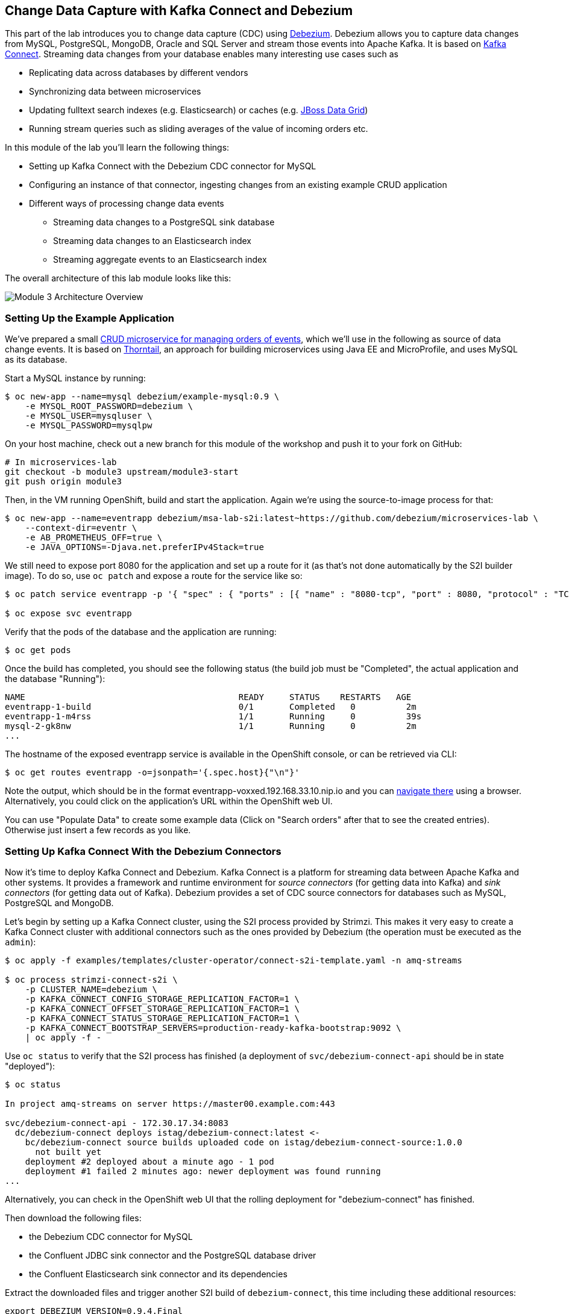 == Change Data Capture with Kafka Connect and Debezium
:imagesdir: ./images

This part of the lab introduces you to change data capture (CDC) using http://debezium.io/[Debezium].
Debezium allows you to capture data changes from MySQL, PostgreSQL, MongoDB, Oracle and SQL Server and stream those events into Apache Kafka.
It is based on https://kafka.apache.org/documentation/#connect[Kafka Connect].
Streaming data changes from your database enables many interesting use cases such as

* Replicating data across databases by different vendors
* Synchronizing data between microservices
* Updating fulltext search indexes (e.g. Elasticsearch) or caches (e.g. https://www.redhat.com/en/technologies/jboss-middleware/data-grid[JBoss Data Grid])
* Running stream queries such as sliding averages of the value of incoming orders etc.

In this module of the lab you'll learn the following things:

* Setting up Kafka Connect with the Debezium CDC connector for MySQL
* Configuring an instance of that connector, ingesting changes from an existing example CRUD application
* Different ways of processing change data events
** Streaming data changes to a PostgreSQL sink database
** Streaming data changes to an Elasticsearch index
** Streaming aggregate events to an Elasticsearch index

The overall architecture of this lab module looks like this:

image::debezium-demo.png[Module 3 Architecture Overview]

=== Setting Up the Example Application

We've prepared a small https://github.com/debezium/microservices-lab/tree/master/eventr[CRUD microservice for managing orders of events], which we'll use in the following as source of data change events.
It is based on https://thorntail.io/[Thorntail], an approach for building microservices using Java EE and MicroProfile, and uses MySQL as its database.

Start a MySQL instance by running:

[source, sh]
$ oc new-app --name=mysql debezium/example-mysql:0.9 \
    -e MYSQL_ROOT_PASSWORD=debezium \
    -e MYSQL_USER=mysqluser \
    -e MYSQL_PASSWORD=mysqlpw

On your host machine, check out a new branch for this module of the workshop and push it to your fork on GitHub:

[source, sh]
----
# In microservices-lab
git checkout -b module3 upstream/module3-start
git push origin module3
----

Then, in the VM running OpenShift, build and start the application.
Again we're using the source-to-image process for that:

[source,sh]
----
$ oc new-app --name=eventrapp debezium/msa-lab-s2i:latest~https://github.com/debezium/microservices-lab \
    --context-dir=eventr \
    -e AB_PROMETHEUS_OFF=true \
    -e JAVA_OPTIONS=-Djava.net.preferIPv4Stack=true
----

We still need to expose port 8080 for the application and set up a route for it
(as that's not done automatically by the S2I builder image).
To do so, use `oc patch` and expose a route for the service like so:

[source,sh]
----
$ oc patch service eventrapp -p '{ "spec" : { "ports" : [{ "name" : "8080-tcp", "port" : 8080, "protocol" : "TCP", "targetPort" : 8080 }] } } }'

$ oc expose svc eventrapp
----

Verify that the pods of the database and the application are running:

[source,sh]
----
$ oc get pods
----

Once the build has completed, you should see the following status
(the build job must be "Completed", the actual application and the database "Running"):

[source,sh]
----
NAME                                          READY     STATUS    RESTARTS   AGE
eventrapp-1-build                             0/1       Completed   0          2m
eventrapp-1-m4rss                             1/1       Running     0          39s
mysql-2-gk8nw                                 1/1       Running     0          2m
...
----

The hostname of the exposed eventrapp service is available in the OpenShift console, or can be retrieved via CLI:

[source]
$ oc get routes eventrapp -o=jsonpath='{.spec.host}{"\n"}'

Note the output, which should be in the format eventrapp-voxxed.192.168.33.10.nip.io and you can http://eventrapp-voxxed.192.168.33.10.nip.io[navigate there] using a browser.
Alternatively, you could click on the application's URL within the OpenShift web UI.

You can use "Populate Data" to create some example data (Click on "Search orders" after that to see the created entries).
Otherwise just insert a few records as you like.

=== Setting Up Kafka Connect With the Debezium Connectors

Now it's time to deploy Kafka Connect and Debezium.
Kafka Connect is a platform for streaming data between Apache Kafka and other systems.
It provides a framework and runtime environment for _source connectors_ (for getting data into Kafka)
and _sink connectors_ (for getting data out of Kafka).
Debezium provides a set of CDC source connectors for databases such as MySQL, PostgreSQL and MongoDB.

Let's begin by setting up a Kafka Connect cluster,
using the S2I process provided by Strimzi.
This makes it very easy to create a Kafka Connect cluster with additional connectors such as the ones provided by Debezium (the operation must be executed as the `admin`):

[source]
----
$ oc apply -f examples/templates/cluster-operator/connect-s2i-template.yaml -n amq-streams

$ oc process strimzi-connect-s2i \
    -p CLUSTER_NAME=debezium \
    -p KAFKA_CONNECT_CONFIG_STORAGE_REPLICATION_FACTOR=1 \
    -p KAFKA_CONNECT_OFFSET_STORAGE_REPLICATION_FACTOR=1 \
    -p KAFKA_CONNECT_STATUS_STORAGE_REPLICATION_FACTOR=1 \
    -p KAFKA_CONNECT_BOOTSTRAP_SERVERS=production-ready-kafka-bootstrap:9092 \
    | oc apply -f -
----

Use `oc status` to verify that the S2I process has finished
(a deployment of `svc/debezium-connect-api` should be in state "deployed"):

[source]
----
$ oc status

In project amq-streams on server https://master00.example.com:443

svc/debezium-connect-api - 172.30.17.34:8083
  dc/debezium-connect deploys istag/debezium-connect:latest <-
    bc/debezium-connect source builds uploaded code on istag/debezium-connect-source:1.0.0
      not built yet
    deployment #2 deployed about a minute ago - 1 pod
    deployment #1 failed 2 minutes ago: newer deployment was found running
...
----

Alternatively, you can check in the OpenShift web UI that the rolling deployment for "debezium-connect" has finished.

Then download the following files:

* the Debezium CDC connector for MySQL
* the Confluent JDBC sink connector and the PostgreSQL database driver
* the Confluent Elasticsearch sink connector and its dependencies

Extract the downloaded files and trigger another S2I build of `debezium-connect`, this time including these additional resources:

[source,sh]
----
export DEBEZIUM_VERSION=0.9.4.Final
mkdir -p plugins && cd plugins && \
curl http://central.maven.org/maven2/io/debezium/debezium-connector-mysql/$DEBEZIUM_VERSION/debezium-connector-mysql-$DEBEZIUM_VERSION-plugin.tar.gz | tar xz; \
curl http://central.maven.org/maven2/io/debezium/debezium-connector-postgres/$DEBEZIUM_VERSION/debezium-connector-postgres-$DEBEZIUM_VERSION-plugin.tar.gz | tar xz; \
mkdir confluent-jdbc-sink && cd confluent-jdbc-sink && \
curl -O http://central.maven.org/maven2/org/postgresql/postgresql/42.2.2/postgresql-42.2.2.jar && \
curl -O http://packages.confluent.io/maven/io/confluent/kafka-connect-jdbc/5.0.0/kafka-connect-jdbc-5.0.0.jar && \
cd .. && \
mkdir confluent-es-sink && cd confluent-es-sink && \
curl -sO http://packages.confluent.io/maven/io/confluent/kafka-connect-elasticsearch/5.0.0/kafka-connect-elasticsearch-5.0.0.jar && \
curl -sO http://central.maven.org/maven2/io/searchbox/jest/2.0.0/jest-2.0.0.jar && \
curl -sO http://central.maven.org/maven2/org/apache/httpcomponents/httpcore-nio/4.4.4/httpcore-nio-4.4.4.jar && \
curl -sO http://central.maven.org/maven2/org/apache/httpcomponents/httpclient/4.5.1/httpclient-4.5.1.jar && \
curl -sO http://central.maven.org/maven2/org/apache/httpcomponents/httpasyncclient/4.1.1/httpasyncclient-4.1.1.jar && \
curl -sO http://central.maven.org/maven2/org/apache/httpcomponents/httpcore/4.4.4/httpcore-4.4.4.jar && \
curl -sO http://central.maven.org/maven2/commons-logging/commons-logging/1.2/commons-logging-1.2.jar && \
curl -sO http://central.maven.org/maven2/commons-codec/commons-codec/1.9/commons-codec-1.9.jar && \
curl -sO http://central.maven.org/maven2/org/apache/httpcomponents/httpcore/4.4.4/httpcore-4.4.4.jar && \
curl -sO http://central.maven.org/maven2/io/searchbox/jest-common/2.0.0/jest-common-2.0.0.jar && \
curl -sO http://central.maven.org/maven2/com/google/code/gson/gson/2.4/gson-2.4.jar && \
cd .. && \
oc start-build debezium-connect --from-dir=. --follow && \
cd ..
----

You should see an output like this:

[source]
----
Uploading directory "." as binary input for the build ...
build "debezium-connect-2" started
Receiving source from STDIN as archive ...
Assembling plugins into custom plugin directory /tmp/kafka-plugins
Moving plugins to /tmp/kafka-plugins
Pushing image docker-registry.default.svc:5000/l1099-kafka/debezium-connect:latest ...
Pushed 6/9 layers, 67% complete
Pushed 7/9 layers, 78% complete
Pushed 8/9 layers, 89% complete
Pushed 9/9 layers, 100% complete
Push successful
----

Use `oc get pods` again to verify that Kafka Connect is running:

[source,sh]
----
$ oc get pods

NAME                                          READY     STATUS    RESTARTS   AGE
debezium-connect-3-mpscv                      1/1       Running     0          1m
...
----

Once that's the case, register an instance of the Debezium MySQL connector using the REST API of Kafka Connect:

[source]
----
$ oc exec -c kafka -i production-ready-kafka-0 -- curl -s  -w "\n" -X POST \
    -H "Accept:application/json" \
    -H "Content-Type:application/json" \
    http://debezium-connect-api:8083/connectors -d @- <<'EOF'

{
    "name": "inventory-connector",
    "config": {
        "connector.class": "io.debezium.connector.mysql.MySqlConnector",
        "tasks.max": "1",
        "database.hostname": "mysql",
        "database.port": "3306",
        "database.user": "debezium",
        "database.password": "dbz",
        "database.server.id": "184054",
        "database.server.name": "dbserver1",
        "database.whitelist": "inventory",
        "database.history.kafka.bootstrap.servers": "production-ready-kafka-bootstrap:9092",
        "database.history.kafka.topic": "schema-changes.inventory",
        "transforms": "route",
        "transforms.route.type": "org.apache.kafka.connect.transforms.RegexRouter",
        "transforms.route.regex": "([^.]+)\\.([^.]+)\\.([^.]+)",
        "transforms.route.replacement": "$3"
    }
}
EOF
----

This sets up an instance of Debezium's `io.debezium.connector.mysql.MySqlConnector` class,
using the given credentials.
By specifying the `database.whitelist` option (or, on a more fine-grained level, `table.whitelist`), we can narrow down the set of captured tables.

Kafka Connect’s log file should contain messages regarding execution of initial snapshot (look for log messages like "INFO Step 1 ..."):

[source,sh]
----
$ oc logs $(oc get pods -o name -l strimzi.io/name=debezium-connect)
----

You can examine CDC messages in Kafka using the console consumer (use Ctrl + C to exit the tool):

[source]
----
$ oc exec -c zookeeper -it production-ready-zookeeper-0 -- /opt/kafka/bin/kafka-console-consumer.sh \
   --bootstrap-server production-ready-kafka-bootstrap:9092 \
   --from-beginning \
   --property print.key=true \
   --topic EventrOrder
----

At this point you should see messages originating from the initial snapshot performed by the connector.

Note that by default topic names follow the pattern "<db server name>.<db name>.<table name>".
By means of the `RegexRouter` in the connector configuration we've changed that so that the topic name is just the unqualified table name.
You should see messages comprising of a key and a value like the following (formatted for the sake readability),
representing the `Order` records as per the initial snapshot.

Key:

[source]
----
{
    "schema": {
        "type": "struct",
        "fields": [
            {
                "type": "int32",
                "optional": false,
                "field": "id"
            }
        ],
        "optional": false,
        "name": "dbserver1.inventory.EventrOrder.Key"
    },
    "payload": {
        "id": 4
    }
}
----

Value:

[source]
----
{
    "schema": {
        "type": "struct",
        "fields": [
            {
                "type": "struct",
                "fields": [
                    {
                        "type": "int32",
                        "optional": false,
                        "field": "id"
                    },
                    {
                        "type": "string",
                        "optional": true,
                        "field": "customer"
                    },
                    {
                        "type": "int32",
                        "optional": false,
                        "name": "io.debezium.time.Date",
                        "version": 1,
                        "field": "order_date"
                    },
                    {
                        "type": "bytes",
                        "optional": false,
                        "name": "org.apache.kafka.connect.data.Decimal",
                        "version": 1,
                        "parameters": {
                            "scale": "2",
                            "connect.decimal.precision": "19"
                        },
                        "field": "payment"
                    },
                    {
                        "type": "int32",
                        "optional": false,
                        "field": "event_id"
                    }
                ],
                "optional": true,
                "name": "dbserver1.inventory.EventrOrder.Value",
                "field": "before"
            },
            {
                "type": "struct",
                "fields": [
                    {
                        "type": "int32",
                        "optional": false,
                        "field": "id"
                    },
                    {
                        "type": "string",
                        "optional": true,
                        "field": "customer"
                    },
                    {
                        "type": "int32",
                        "optional": false,
                        "name": "io.debezium.time.Date",
                        "version": 1,
                        "field": "order_date"
                    },
                    {
                        "type": "bytes",
                        "optional": false,
                        "name": "org.apache.kafka.connect.data.Decimal",
                        "version": 1,
                        "parameters": {
                            "scale": "2",
                            "connect.decimal.precision": "19"
                        },
                        "field": "payment"
                    },
                    {
                        "type": "int32",
                        "optional": false,
                        "field": "event_id"
                    }
                ],
                "optional": true,
                "name": "dbserver1.inventory.EventrOrder.Value",
                "field": "after"
            },
            {
                "type": "struct",
                "fields": [
                    {
                        "type": "string",
                        "optional": true,
                        "field": "version"
                    },
                    {
                        "type": "string",
                        "optional": false,
                        "field": "name"
                    },
                    {
                        "type": "int64",
                        "optional": false,
                        "field": "server_id"
                    },
                    {
                        "type": "int64",
                        "optional": false,
                        "field": "ts_sec"
                    },
                    {
                        "type": "string",
                        "optional": true,
                        "field": "gtid"
                    },
                    {
                        "type": "string",
                        "optional": false,
                        "field": "file"
                    },
                    {
                        "type": "int64",
                        "optional": false,
                        "field": "pos"
                    },
                    {
                        "type": "int32",
                        "optional": false,
                        "field": "row"
                    },
                    {
                        "type": "boolean",
                        "optional": true,
                        "default": false,
                        "field": "snapshot"
                    },
                    {
                        "type": "int64",
                        "optional": true,
                        "field": "thread"
                    },
                    {
                        "type": "string",
                        "optional": true,
                        "field": "db"
                    },
                    {
                        "type": "string",
                        "optional": true,
                        "field": "table"
                    },
                    {
                        "type": "string",
                        "optional": true,
                        "field": "query"
                    }
                ],
                "optional": false,
                "name": "io.debezium.connector.mysql.Source",
                "field": "source"
            },
            {
                "type": "string",
                "optional": false,
                "field": "op"
            },
            {
                "type": "int64",
                "optional": true,
                "field": "ts_ms"
            }
        ],
        "optional": false,
        "name": "dbserver1.inventory.EventrOrder.Envelope"
    },
    "payload": {
        "before": null,
        "after": {
            "id": 4,
            "customer": "Bob Smith",
            "order_date": 17829,
            "payment": "F28=",
            "event_id": 1
        },
        "source": {
            "version": "0.8.3.Final",
            "name": "dbserver1",
            "server_id": 223344,
            "ts_sec": 1540457930,
            "gtid": null,
            "file": "mysql-bin.000003",
            "pos": 101280,
            "row": 0,
            "snapshot": false,
            "thread": 182,
            "db": "inventory",
            "table": "EventrOrder",
            "query": null
        },
        "op": "c",
        "ts_ms": 1540457964571
    }
}
----

Message key and value use JSON (the binary Avro format could be used alternatively),
and both contain a payload as well as a schema describing the structure of the payload.

The key's payload resembles the primary key of the represented record.
The value's payload contains information of

* the old state of the changed row (`before`, which is null in the case of an insert or record created during snapshotting)
* the new state of the changed row (`after`)
* metadata such as the table and database name, a timestamp etc.

If you now use the web app to insert, update or delete records while keeping the console consumer running, you'll see how corresponding CDC messages arrive in the topic.

Using the Kafka Connect REST API, you also can query the list of connectors, query the status of a given connector, delete a connector and more:

[source]
----
# List all connectors
$ oc exec -c kafka -i production-ready-kafka-0 -- curl -w "\n" -s -X GET \
    -H "Accept:application/json" \
    -H "Content-Type:application/json" \
    http://debezium-connect-api:8083/connectors
----

[source]
----
# Get status of "inventory-connector"
$ oc exec -c kafka -i production-ready-kafka-0 -- curl -w "\n" -s -X GET \
    -H "Accept:application/json" \
    -H "Content-Type:application/json" \
    http://debezium-connect-api:8083/connectors/inventory-connector/status
----

[source]
----
# Restart "inventory-connector"
$ oc exec -c kafka -i production-ready-kafka-0 -- curl -w "\n" -s -X POST \
    -H "Accept:application/json" \
    -H "Content-Type:application/json" \
    http://debezium-connect-api:8083/connectors/inventory-connector/restart
----

[source]
----
# Delete "inventory-connector" (don't run it, as we'll still need the connector in the following)
$ oc exec -c kafka -i production-ready-kafka-0 -- curl -w "\n" -s -X DELETE \
    -H "Accept:application/json" \
    -H "Content-Type:application/json" \
    http://debezium-connect-api:8083/connectors/inventory-connector
----

=== Processing Change Data Events

Examining change events in the Kafka console is a good first step,
but eventually we'd like to consume the events in a more meaningful way.

In the following different ways for consuming events are explored.
You can choose the one you are most interested in or walk through all the alternatives,
as your preference.

==== Streaming Data Changes to a PostgreSQL Sink Database

To stream data changes into another database, no manual programming effort is needed.
Instead, the Confluent JDBC sink connector for Kafka Connect can be used to data into a target database.

So let's set up another database (PostgreSQL in this case) and stream the data changes there.

[source]
----
$ oc new-app \
    -e POSTGRESQL_USER=postgresuser \
    -e POSTGRESQL_PASSWORD=postgrespw \
    -e POSTGRESQL_DATABASE=inventory \
    centos/postgresql-95-centos7
----

Once the database has started (use `oc get pods` to verify that PostgreSQL is running), register an instance of the https://docs.confluent.io/current/connect/kafka-connect-jdbc/sink-connector/index.html[Kafka Connect JDBC sink connector].
This connector can be used to propagate Kafka messages to relational databases via JDBC:

[source]
----
$ oc exec -c kafka -i production-ready-kafka-0 -- curl  -w "\n" -s -X POST \
    -H "Accept:application/json" \
    -H "Content-Type:application/json" \
    http://debezium-connect-api:8083/connectors -d @- <<'EOF'
{
    "name": "jdbc-sink",
    "config": {
        "connector.class": "io.confluent.connect.jdbc.JdbcSinkConnector",
        "tasks.max": "1",
        "topics": "EventrOrder",
        "connection.url": "jdbc:postgresql://postgresql-95-centos7:5432/inventory?user=postgresuser&password=postgrespw",
        "transforms": "unwrap",
        "transforms.unwrap.type": "io.debezium.transforms.UnwrapFromEnvelope",
        "auto.create": "true",
        "insert.mode": "upsert",
        "pk.fields": "id",
        "pk.mode": "record_value"
    }
}
EOF
----

This sets up an an instance of `io.confluent.connect.jdbc.JdbcSinkConnector`,
listening to the `EventrOrder` topic and streaming all data changes to the given database connection.
As this sink connector just expects the effective state of changed rows
(i.e. the "after" part from the Debezium data change messages),
only this part is extracted using Debezium's `UnwrapFromEnvelope` SMT (single message transform).

With the sink connector being set up, we can take a look into the PostgreSQL database and see how the table changes are propgated there.
Get a shell on the pod of the PostgreSQL service:

[source,sh]
----
$ oc rsh $(oc get pods -o name -l app=postgresql-95-centos7)
----

Run a query to get all records from the table corresponding to the monitored topic:

[source,sh]
----
psql -U postgresuser inventory -c 'select * from "EventrOrder"'
----

As you alter records in the source web application,
you'll see how the table in PostgreSQL gets updated accordingly, if you re-execute the query.
Note that `DELETE` operations currently cannot be propagated, as they are not yet supported by the JDBC sink connector.
Debezium provides a solution for that by allowing deletes to be rewritten into updates of a logical "deleted" field in emitted messages.
This can then be used to delete all records in the sink database e.g. using a batch job.

To leave the shell on the PostgreSQL pod, run:

[source]
----
exit
----

==== Streaming Change Events To Elasticsearch

The beauty of using Apache Kafka for streaming change events is its flexibility.
As the topics are persistent, additional consumers can come up which have not been known when data changes originally occurred.

As an example, lets stream the `EvntrOrder` events to Elasticsearch now, too, making them available to the powerful fulltext search capabilities.

Set up a single Elasticsearch node
(it'd be a complete cluster in production, but a single node is fine for the purposes of this lab)
and expose it as a service:

[source]
----
$ oc new-app -e ES_JAVA_OPTS="-Xms512m -Xmx512m" elasticsearch:6.4.2
$ oc expose svc/elasticsearch
----

Create a configuration file for Elasticsearch:

[source]
----
$ cat > elasticsearch.yml << EOF
cluster.name: docker-cluster123
network.host: 0.0.0.0
discovery.zen.minimum_master_nodes: 1
discovery.type: single-node
EOF
----

And make its contents available as a config map:

[source]
----
$ oc create configmap es-config --from-file=elasticsearch.yml
----

Finally, the config map contents can be exposed to the Elasticsearch container using a volume:

[source]
----
$ oc set volumes dc/elasticsearch --overwrite --add \
  -t configmap \
  -m /usr/share/elasticsearch/config/elasticsearch.yml \
  --sub-path=elasticsearch.yml \
  --name=es-config \
  --configmap-name=es-config
----

This triggers a restart of the Elasticsearch node; once it's up again (use `oc get pods` to verify),
it's time to register an instance of the Elasticsearch sink connector:

[source]
----
$ oc exec -c kafka -i production-ready-kafka-0 -- curl -X POST -s -w "\n" \
    -H "Accept:application/json" \
    -H "Content-Type:application/json" \
    http://debezium-connect-api:8083/connectors -d @- <<'EOF'
{
    "name": "elastic-sink",
    "config": {
        "connector.class": "io.confluent.connect.elasticsearch.ElasticsearchSinkConnector",
        "tasks.max": "1",
        "topics": "EventrOrder",
        "connection.url": "http://elasticsearch:9200",
        "key.ignore": "false",
        "type.name": "order",
        "behavior.on.null.values" : "delete",
        "topic.index.map" : "EventrOrder:eventrorder",
        "transforms": "unwrap,key",
        "transforms.unwrap.type": "io.debezium.transforms.UnwrapFromEnvelope",
        "transforms.key.type": "org.apache.kafka.connect.transforms.ExtractField$Key",
        "transforms.key.field": "id"
    }
}
EOF
----

This listens to the `EventrOrder` topic and pushes corresponding index updates to Elasticsearch.
As index names must be lower-cased, the topic is named to the "eventrorder" index name.
The `UnwrapFromEnvelope` transformation is used to extract only the "after" state from Debezium's change events.
Using the `ExtractField` transformation we make sure that the original record id is used as the document id in Elasticsearch.

If the connector is deployed, you can query the index via its REST API.

Get its URL by executing:

[source]
$ oc get routes elasticsearch -o=jsonpath='{.spec.host}{"\n"}'

Open that URL in a browser, it should be in the form http://elasticsearch-voxxed.192.168.33.10.nip.io/.

To browse the contents of the `eventrorder` index, go to http://elasticsearch-voxxed.192.168.33.10.nip.io/eventrorder/_search?pretty.
Alternatively, you can use curl to do so:

[source]
$ oc exec -i production-ready-kafka-0 -- curl -s -X GET "elasticsearch:9200/eventrorder/_search?pretty"

Again create or update a few orders in the event application and you'll see how the Elasticsearch index is updated based on that.

To wrap up this section and make room for more explorations,
remove all the applications created during this part of the lab:

[source]
$ oc delete all -l app=eventrapp
$ oc delete all -l app=elasticsearch
$ oc delete all -l app=postgresql-95-centos7
$ oc delete all -l app=mysql

==== Explicit Event Structure with the Outbox Pattern

In this section we'll have a look at leveraging change data capture for the purposes of data exchange between microservices.
Typically, microservices don't exist in isolation but require data managed by other services in order to perform their tasks.
One common example are two microservices for processing purchase orders and handling shipments for such orders:
the shipment service will require the data on purchase orders managed by the order service.

There are different ways how the order service can notify the shipment service about new or updated orders;
for instance it could invoke a REST API provided by the shipment service.
This raises issues in terms of availability, though; if the shipment service cannot be reached,
the order service either cannot proceed at all or it will have to implement some kind of buffering of the API requests,
waiting until the shipment service becomes available again.

These issues are avoided by using asynchronous communication.
If the order service sends messages via a broker such as Apache Kafka,
it is not impacted by any downtimes of the shipment service.
As the order service will need to persist any incoming orders in its own local database, though,
it cannot directly send messages to Apache Kafka, as that would get us back to the "dual write" issues discussed in the previous module.
Also the service would now be tied to the availability of Kafka itself.

So what could an alternative be?
Change data capture shows a way out.
By streaming changes out of the order service's database,
all these issues are circumvented: the only resource that the order service relies on synchronously,
is its own database.
Now streaming changes of the services business tables (e.g. the table containing purchase orders)
might raise concerns about exposing implementation details to downstream consumers.
If for instance a column type changes, any consuming services will have to adjust accordingly in order to process the corresponding change events.
This is where the outbox pattern comes in: the idea is that the order service updates its actual busines tables
and at the same time *also* inserts an event record into a special "outbox" table within the same database.
These two actions happen within one transaction, so consistency is ensured.
Then change data capture and Debezium are used to capture only the changes (new entries) in this outbox table.
Via Apache Kafka, these events will be propagated to any consumers asynchronously, in a eventually consistent fashion.
The structure of the events (e.g. a JSON payload) is part of the order service's public API,
so great take care should be taken when altering their format.

In the following let's take a look how the outbox pattern can be implemented with Debezium.
This image shows an overview of the overall design:

TODO: update image
image::local_view_materialization.png[Local View Materalization]

Let's begin by setting up an instance of Postgres as the database for the order service.
For this, we need a dedicated service account which will be used to run the database container
(that's required due to the way the Postgres image handles file permissions internally):

[source]
$ oc create sa debezium -n amq-streams
$ oc adm policy add-scc-to-user anyuid system:serviceaccount:amq-streams:debezium

Then we can set up a new instance of Postgres:

[source]
$ oc new-app --name=postgresql debezium/example-postgres:0.9 \
    -e POSTGRES_USER=postgresuser \
    -e POSTGRES_PASSWORD=postgrespw \
    -e POSTGRES_DB=orderdb

And make it use the previously set up service account:

[source]
$ oc patch dc/postgresql --type merge -p '{ "spec" : { "template" : { "spec" : { "serviceAccountName" : "debezium" } } } }'

Once the database pod is up and running, we can deploy an instance of an example order service provided for this lab.
It is a Java EE application running on WildFly.
OpenShift comes with s2i support for WildFly, too, so it's very easy to deploy the service:

[source,sh]
----
$ oc new-app --name=orderservice openshift/wildfly-160-centos7:latest~https://github.com/gunnarmorling/microservices-lab \
    --context-dir=outbox/order-service \
    -e AB_PROMETHEUS_OFF=true \
    -e JAVA_OPTIONS=-Djava.net.preferIPv4Stack=true \
    -e POSTGRESQL_DATABASE=orderdb \
    -e POSTGRESQL_USER=postgresuser \
    -e POSTGRESQL_PASSWORD=postgrespw \
    -e POSTGRESQL_DATASOURCE=OrderDS
----

This uses the WildFly 16 s2i builder image to produce a deployment for a project from the given git repository.
It also sets up a datasource named "OrderDS" which makes the previously set up Postgres database available to the application.

Now let's take a look at how the order service application creates the events in the outbox table.
The relevant code lives in the OrderService class, with the `addOrder()` method looking like so:

[source,java]
----
@Transactional
public PurchaseOrder addOrder(PurchaseOrder order) {
    order = entityManager.merge(order);

    event.fire(OrderCreatedEvent.of(order));
    event.fire(InvoiceCreatedEvent.of(order));

    return order;
}
----

This uses the JPA entity manager to persist a new purchase order;
at the same time it creates two events derived from this order:
one representing the creation of this purchase order and another one representing the creation of a corresponding invoice.
These events are processed synchronously as part of the same transaction.
They are handled by the EventSender class, which observes all event types derived from `ExportedEvent` and serializes them into the "outbox" table:

[source,java]
----
@ApplicationScoped
public class EventSender {

    @PersistenceContext
    private EntityManager entityManager;

    public void onExportedEvent(@Observes ExportedEvent event) {
        OutboxEvent outboxEvent = new OutboxEvent(
                event.getAggregateType(),
                event.getAggregateId(),
                event.getType(),
                event.getPayload(),
                event.getTimestamp()
        );

        entityManager.persist(outboxEvent);
    }
}
----

The order service provides a REST API for placing purchase orders.
So let's invoke this API to create an order and examine the corresponding database entries.

[source]
----
$ oc exec -c kafka -i production-ready-kafka-0 -- curl -X POST -s -w "\n" \
    -H "Accept:application/json" \
    -H "Content-Type:application/json" \
    http://orderservice:8080/rest/orders -d @- <<'EOF'
    {
        "customerId" : "123",
        "orderDate" : "2019-01-31T12:13:01",
        "lineItems" : [
            {
                "item" : "Debezium in Action",
                "quantity" : 2,
                "totalPrice" : 39.98
            },
            {
                "item" : "Debezium for Dummies",
                "quantity" : 1,
                "totalPrice" : 29.99
            }
        ]
    }
EOF
----

Once the order has been created, get a shell in the Postgres container:

[source,sh]
----
$ oc rsh $(oc get pods -o name -l app=postgresql)
----

Then use _psql_ to get all records from the `purchaseorder` and `outboxevent` tables:

[source,sh]
----
psql -U postgresuser orderdb -c 'select * from "purchaseorder"'
psql -U postgresuser orderdb -c 'select * from "outboxevent"'
----

The structure of the latter one is interesting in particular.
It has the following columns:

* `id`: unique id of each message; can be used by consumers to detect any duplicate events, e.g. when restarting to read messages after a failure.
Generated when creating a new event.
* `aggregatetype`: the type of the _aggregate root_ to which a given event is related;
the idea being, leaning on the same concept of domain-driven design,
that exported events should refer to an aggregate
(https://martinfowler.com/bliki/DDD_Aggregate.html["a cluster of domain objects that can be treated as a single unit"]),
where the aggregate root provides the sole entry point for accessing any of the entities within the aggregate.
This could for instance be "purchase order" or "customer".
+
This value will be used to route events to corresponding topics in Kafka,
so there'd be a topic for all events related to purchase orders,
one topic for all customer-related events etc.
Note that also events pertaining to a child entity contained within one such aggregate should use that same type.
So e.g. an event representing the cancelation of an individual order line
(which is part of the purchase order aggregate)
should also use the type of its aggregate root, "order",
ensuring that also this event will go into the "order" Kafka topic.
* `aggregateid`: the id of the aggregate root that is affected by a given event; this could for instance be the id of a purchase order or a customer id;
Similar to the aggregate type, events pertaining to a sub-entity contained within an aggregate should use the id of the containing aggregate root,
e.g. the purchase order id for an order line cancelation event.
This id will be used as the key for Kafka messages later on.
That way, all events pertaining to one aggregate root or any of its contained sub-entities will go into the same partition of that Kafka topic,
which ensures that consumers of that topic will consume all the events related to one and the same aggregate in the exact order as they were produced.
* `type`: the type of event, e.g. "Order Created" or "Order Line Canceled". Allows consumers to trigger suitable event handlers.
* `payload`: a JSON structure with the actual event contents, e.g. containing a purchase order, information about the purchaser, contained order lines, their price etc.

Now it's time to set up an instance of Debezium's Postgres connector for exporting the events from the outbox table to Apache Kafka:

[source,sh]
----
$ oc exec -c kafka -i production-ready-kafka-0 -- curl -s -X PUT -w "\n" \
    -H "Accept:application/json" \
    -H "Content-Type:application/json" \
    http://debezium-connect-api:8083/connectors/outbox-connector/config -d @- <<'EOF'

    {
        "connector.class": "io.debezium.connector.postgresql.PostgresConnector",
        "tasks.max": "1",
        "database.hostname": "postgresql",
        "database.port": "5432",
        "database.user": "postgresuser",
        "database.password": "postgrespw",
        "database.dbname" : "orderdb",
        "database.server.name": "dbserver1",
        "schema.whitelist": "public",
        "table.whitelist" : "public.outboxevent",
        "tombstones.on.delete" : "false",
        "transforms" : "outbox",
        "transforms.outbox.type" : "io.debezium.transforms.outbox.EventRouter",
        "transforms.outbox.route.topic.replacement" : "${routedByValue}.events",
        "transforms.outbox.table.field.event.timestamp" : "timestamp"
    }
EOF
----

Besides the configuration parts we've seen before (database host name, credentials, table whitelist etc.),
there's a special SMT `EventRouter` applied.
This one comes with Debezium and serves the purpose for routing the events from an outbox table to specific topics.
It can be configured in many ways, but here we're using the default configuration mostly.
By default, the value from the `aggregatetype` column is used for topic routing.
By means of the `transforms.outbox.route.topic.replacement` option, the values from this column ("order", "customer" are used to derive topic names ("order.events", "customer.events").
The value from the `aggregateid` column is used as the message key,
ensuring that all events in one topic pertaining to the same entity (order, customer etc.) will go to the same partition of the corresponding Kafka topic.
If needed, the SMT could be configured to make us of other column for these purposes.

With the connector being deployed, we can take a look at the `order.events` topic:

[source]
oc exec -c zookeeper -it production-ready-zookeeper-0 -- /opt/kafka/bin/kafka-console-consumer.sh \
   --bootstrap-server production-ready-kafka-bootstrap:9092 \
   --from-beginning \
   --property print.key=true \
   --topic order.events

Note how the event payload is a string-ified JSON, i.e. the event structure is opaque to the schema of the message in Kafka.

TODO: show event consumer

[source]
$ oc new-app --name=shipmentdb mariadb/server \
    -e MARIADB_USER=mariadbuser \
    -e MARIADB_PASSWORD=mariadbpw \
    -e MARIADB_DATABASE=shipmentdb \
    -e MARIADB_RANDOM_ROOT_PASSWORD=true

==== Bonus: Programmatically Consuming Data Change Events

If you still got some time left, let's explore how to programmatically consume the data change events produced by Debezium.
I.e. not only Kafka Connect sink connectors can be used to consume the events, but you also can do so quite easily using a custom Java application and the Kafka consumer API.

As an example consider a microservice that needs (parts of) another service's data in order to perform its tasks.
That second service could subscribe to the data changes of the first one one,
apply some transformations, filtering etc. before persisting the first service's data in its own database.
That way it will be able to perform its tasks, without performing any sorts of synchronous requests to the first microservice.

As a starting point we've prepared another Thorntail application that consumes the events from the `EventrOrder` topic:

[source,sh]
----
$ oc new-app --name=cdc-consumer-app debezium/msa-lab-s2i:latest~https://github.com/<your fork>/microservices-lab.git#module3 \
    --context-dir=debezium-thorntail-demo \
    -e MYSQL_DATABASE=inventory \
    -e AB_PROMETHEUS_OFF=true \
    -e KAFKA_SERVICE_HOST=production-ready-kafka-bootstrap \
    -e KAFKA_SERVICE_PORT=9092 \
    -e JAVA_OPTIONS=-Djava.net.preferIPv4Stack=true \
    -e ORDER_TOPIC_NAME=EventrOrder

# Expose port 8080
$ oc patch service cdc-consumer-app -p '{ "spec" : { "ports" : [{ "name" : "8080-tcp", "port" : 8080, "protocol" : "TCP", "targetPort" : 8080 }] } } }'

# Expose service
$ oc expose svc cdc-consumer-app
----

There are two message consumers, _debezium-thorntail-demo/src/main/java/com/example/dbzdemo/SysoutChangeEventHandler.java_ and _debezium-thorntail-demo/src/main/java/com/example/dbzdemo/ws/WebSocketChangeEventHandler.java_.
They are implemented using the Kafka CDI extension we've already seen in part two.
The former simply prints out every message it receives.
The latter propagates each received event to connect browsers via WebSockets.

Once the application is running (use `oc get pods` to verify), you can observe how the two handlers react to the change events.
For the former, check out the logs:

[source,sh]
----
$ oc logs $(oc get pods -o name -l app=cdc-consumer-app)
----

For the latter, get the URL of the exposed service:
[source]
$ oc get routes cdc-consumer-app -o=jsonpath='{.spec.host}{"\n"}'

Open that URL in a browser, it should be in the form http://cdc-consumer-app-voxxed.192.168.33.10.nip.io/.

Modify some entries in the "eventr" application and observe how the change events are propagated to the other browser window via WebSockets in near-realtime.

If you like, play a bit with the consumer application and adjust it to your requirements.

==== Environment cleanup

After you complete all modules in this exercise then you can clean up the environment by issuing commands

[source,sh]
$ oc cluster down
$ mount | grep -o '/home/build/openshift.local.clusterup/[^ ]*' | xargs sudo umount && sudo rm -rf $HOME/openshift.local.clusterup

=== Summary

In this part of the lab you've learned about the concept of change data capture and how to implement it using Debezium and Kafka (Connect).
You've set up the Debezium connector for MySQL to ingest changes of an existing Java EE application,
without requiring any code changes to that application.
Then you've explored different ways for consuming the change events:
using Kafka Connect and the JDBC sink adaptor to simply stream the data into a PostgreSQL database
and using Thorntail and CDI to consume change events programmatically and relay them to a web browser using WebSockets.

To learn more about Debezium, refer to its homepage http://debezium.io[http://debezium.io],
where you can find an extensive tutorial, documentation and more.
